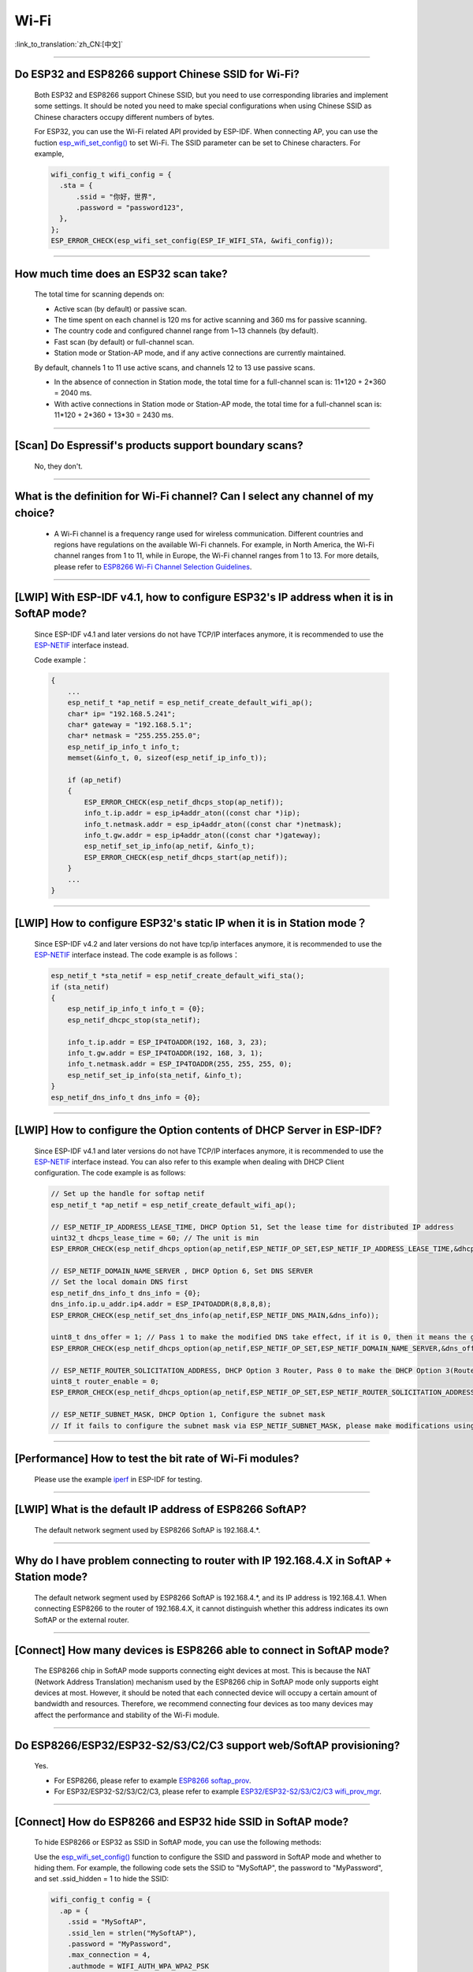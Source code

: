 Wi-Fi
=======

:link_to_translation:`zh_CN:[中文]`

.. raw:: html

   <style>
   body {counter-reset: h2}
     h2 {counter-reset: h3}
     h2:before {counter-increment: h2; content: counter(h2) ". "}
     h3:before {counter-increment: h3; content: counter(h2) "." counter(h3) ". "}
     h2.nocount:before, h3.nocount:before, { content: ""; counter-increment: none }
   </style>

--------------

Do ESP32 and ESP8266 support Chinese SSID for Wi-Fi?
------------------------------------------------------------

  Both ESP32 and ESP8266 support Chinese SSID, but you need to use corresponding libraries and implement some settings. It should be noted you need to make special configurations when using Chinese SSID as Chinese characters occupy different numbers of bytes.

  For ESP32, you can use the Wi-Fi related API provided by ESP-IDF. When connecting AP, you can use the fuction `esp_wifi_set_config() <https://docs.espressif.com/projects/esp-idf/en/latest/esp32/api-reference/network/esp_wifi.html#_CPPv419esp_wifi_set_config16wifi_interface_tP13wifi_config_t>`_ to set Wi-Fi. The SSID parameter can be set to Chinese characters. For example,

  .. code-block:: c

    wifi_config_t wifi_config = {
      .sta = {
          .ssid = "你好，世界",
          .password = "password123",
      },
    };
    ESP_ERROR_CHECK(esp_wifi_set_config(ESP_IF_WIFI_STA, &wifi_config));


--------------

How much time does an ESP32 scan take?
------------------------------------------------

  The total time for scanning depends on:

  - Active scan (by default) or passive scan.
  - The time spent on each channel is 120 ms for active scanning and 360 ms for passive scanning.
  - The country code and configured channel range from 1~13 channels (by default).
  - Fast scan (by default) or full-channel scan.
  - Station mode or Station-AP mode, and if any active connections are currently maintained.

  By default, channels 1 to 11 use active scans, and channels 12 to 13 use passive scans.

  - In the absence of connection in Station mode, the total time for a full-channel scan is: 11*120 + 2*360 = 2040 ms.
  - With active connections in Station mode or Station-AP mode, the total time for a full-channel scan is: 11*120 + 2*360 + 13*30 = 2430 ms.

--------------

[Scan] Do Espressif's products support boundary scans?
--------------------------------------------------------------

  No, they don't.

--------------

What is the definition for Wi-Fi channel? Can I select any channel of my choice?
------------------------------------------------------------------------------------------

  - A Wi-Fi channel is a frequency range used for wireless communication. Different countries and regions have regulations on the available Wi-Fi channels. For example, in North America, the Wi-Fi channel ranges from 1 to 11, while in Europe, the Wi-Fi channel ranges from 1 to 13. For more details, please refer to `ESP8266 Wi-Fi Channel Selection Guidelines <https://www.espressif.com/sites/default/files/documentation/esp8266_wi-fi_channel_selection_guidelines_en.pdf>`_.

--------------

[LWIP] With ESP-IDF v4.1, how to configure ESP32's IP address when it is in SoftAP mode?
------------------------------------------------------------------------------------------------

  Since ESP-IDF v4.1 and later versions do not have TCP/IP interfaces anymore, it is recommended to use the `ESP-NETIF <https://docs.espressif.com/projects/esp-idf/en/latest/esp32/api-reference/network/esp_netif.html>`_ interface instead.

  Code example：

  .. code-block:: c

    {
        ...
        esp_netif_t *ap_netif = esp_netif_create_default_wifi_ap();
        char* ip= "192.168.5.241";
        char* gateway = "192.168.5.1";
        char* netmask = "255.255.255.0";
        esp_netif_ip_info_t info_t;
        memset(&info_t, 0, sizeof(esp_netif_ip_info_t));

        if (ap_netif)
        {
            ESP_ERROR_CHECK(esp_netif_dhcps_stop(ap_netif));
            info_t.ip.addr = esp_ip4addr_aton((const char *)ip);
            info_t.netmask.addr = esp_ip4addr_aton((const char *)netmask);
            info_t.gw.addr = esp_ip4addr_aton((const char *)gateway);
            esp_netif_set_ip_info(ap_netif, &info_t);
            ESP_ERROR_CHECK(esp_netif_dhcps_start(ap_netif));
        }
        ...
    }

--------------

[LWIP] How to configure ESP32's static IP when it is in Station mode？
----------------------------------------------------------------------------------

  Since ESP-IDF v4.2 and later versions do not have tcp/ip interfaces anymore, it is recommended to use the `ESP-NETIF <https://docs.espressif.com/projects/esp-idf/en/latest/esp32/api-reference/network/esp_netif.html>`_ interface instead. The code example is as follows：

  .. code-block:: c

    esp_netif_t *sta_netif = esp_netif_create_default_wifi_sta();
    if (sta_netif)
    {
        esp_netif_ip_info_t info_t = {0};
        esp_netif_dhcpc_stop(sta_netif);

        info_t.ip.addr = ESP_IP4TOADDR(192, 168, 3, 23);
        info_t.gw.addr = ESP_IP4TOADDR(192, 168, 3, 1);
        info_t.netmask.addr = ESP_IP4TOADDR(255, 255, 255, 0);
        esp_netif_set_ip_info(sta_netif, &info_t);
    }
    esp_netif_dns_info_t dns_info = {0};

--------------

[LWIP] How to configure the Option contents of DHCP Server in ESP-IDF?
-----------------------------------------------------------------------------------------

  Since ESP-IDF v4.1 and later versions do not have TCP/IP interfaces anymore, it is recommended to use the `ESP-NETIF <https://docs.espressif.com/projects/esp-idf/en/latest/esp32/api-reference/network/esp_netif.html>`_ interface instead. You can also refer to this example when dealing with DHCP Client configuration. The code example is as follows:

  .. code-block:: c

    // Set up the handle for softap netif
    esp_netif_t *ap_netif = esp_netif_create_default_wifi_ap();

    // ESP_NETIF_IP_ADDRESS_LEASE_TIME, DHCP Option 51, Set the lease time for distributed IP address
    uint32_t dhcps_lease_time = 60; // The unit is min
    ESP_ERROR_CHECK(esp_netif_dhcps_option(ap_netif,ESP_NETIF_OP_SET,ESP_NETIF_IP_ADDRESS_LEASE_TIME,&dhcps_lease_time,sizeof(dhcps_lease_time)));

    // ESP_NETIF_DOMAIN_NAME_SERVER , DHCP Option 6, Set DNS SERVER
    // Set the local domain DNS first
    esp_netif_dns_info_t dns_info = {0};
    dns_info.ip.u_addr.ip4.addr = ESP_IP4TOADDR(8,8,8,8);
    ESP_ERROR_CHECK(esp_netif_set_dns_info(ap_netif,ESP_NETIF_DNS_MAIN,&dns_info));

    uint8_t dns_offer = 1; // Pass 1 to make the modified DNS take effect, if it is 0, then it means the gw ip of softap is used as the DNS server (0 by default)
    ESP_ERROR_CHECK(esp_netif_dhcps_option(ap_netif,ESP_NETIF_OP_SET,ESP_NETIF_DOMAIN_NAME_SERVER,&dns_offer,sizeof(dns_offer)));

    // ESP_NETIF_ROUTER_SOLICITATION_ADDRESS, DHCP Option 3 Router, Pass 0 to make the DHCP Option 3(Router) un-shown (1 by default)
    uint8_t router_enable = 0;
    ESP_ERROR_CHECK(esp_netif_dhcps_option(ap_netif,ESP_NETIF_OP_SET,ESP_NETIF_ROUTER_SOLICITATION_ADDRESS,&router_enable, sizeof(router_enable)));

    // ESP_NETIF_SUBNET_MASK, DHCP Option 1, Configure the subnet mask
    // If it fails to configure the subnet mask via ESP_NETIF_SUBNET_MASK, please make modifications using esp_netif_set_ip_info

--------------

[Performance] How to test the bit rate of Wi-Fi modules?
--------------------------------------------------------------------------

  Please use the example `iperf <https://github.com/espressif/esp-idf/tree/v4.4.4/examples/wifi/iperf>`_ in ESP-IDF for testing.

--------------

[LWIP] What is the default IP address of ESP8266 SoftAP?
---------------------------------------------------------------------------

  The default network segment used by ESP8266 SoftAP is 192.168.4.\*.

--------------

Why do I have problem connecting to router with IP 192.168.4.X in SoftAP + Station mode?
----------------------------------------------------------------------------------------------

  The default network segment used by ESP8266 SoftAP is 192.168.4.\*, and its IP address is 192.168.4.1. When connecting ESP8266 to the router of 192.168.4.X, it cannot distinguish whether this address indicates its own SoftAP or the external router.

--------------

[Connect] How many devices is ESP8266 able to connect in SoftAP mode?
--------------------------------------------------------------------------------------

  The ESP8266 chip in SoftAP mode supports connecting eight devices at most. This is because the NAT (Network Address Translation) mechanism used by the ESP8266 chip in SoftAP mode only supports eight devices at most.
  However, it should be noted that each connected device will occupy a certain amount of bandwidth and resources. Therefore, we recommend connecting four devices as too many devices may affect the performance and stability of the Wi-Fi module.

--------------

Do ESP8266/ESP32/ESP32-S2/S3/C2/C3 support web/SoftAP provisioning?
-----------------------------------------------------------------------------------------

  Yes.

  - For ESP8266, please refer to example `ESP8266 softap_prov <https://github.com/espressif/ESP8266_RTOS_SDK/tree/master/examples/provisioning/legacy/softap_prov>`_.
  - For ESP32/ESP32-S2/S3/C2/C3, please refer to example `ESP32/ESP32-S2/S3/C2/C3 wifi_prov_mgr <https://github.com/espressif/esp-idf/tree/master/examples/provisioning/wifi_prov_mgr>`_.

--------------

[Connect] How do ESP8266 and ESP32 hide SSID in SoftAP mode?
-------------------------------------------------------------------------

  To hide ESP8266 or ESP32 as SSID in SoftAP mode, you can use the following methods:

  Use the `esp_wifi_set_config() <https://docs.espressif.com/projects/esp-idf/en/latest/esp32/api-reference/network/esp_wifi.html#_CPPv419esp_wifi_set_config16wifi_interface_tP13wifi_config_t>`_ function to configure the SSID and password in SoftAP mode and whether to hiding them. For example, the following code sets the SSID to "MySoftAP", the password to "MyPassword", and set .ssid_hidden = 1 to hide the SSID:

  .. code-block:: c

    wifi_config_t config = {
      .ap = {
        .ssid = "MySoftAP",
        .ssid_len = strlen("MySoftAP"),
        .password = "MyPassword",
        .max_connection = 4,
        .authmode = WIFI_AUTH_WPA_WPA2_PSK
        .ssid_hidden = 1
      },
    };
    esp_wifi_set_config(WIFI_IF_AP, &config);

  Then use `esp_wifi_start() <https://docs.espressif.com/projects/esp-idf/en/latest/esp32/api-reference/network/esp_wifi.html#_CPPv414esp_wifi_startv>`_ function to starts Wi-Fi.

--------------

Does the buffer parameter in `esp_wifi_802.11_tx <https://docs.espressif.com/projects/esp8266-rtos-sdk/en/latest/api-reference/wifi/esp_wifi.html?highlight=esp_wifi_802.11_tx#_CPPv417esp_wifi_80211_tx16wifi_interface_tPKvib>`_ interface include FCS?
-------------------------------------------------------------------------------------------------------------------------------------------------------------------------------------------------------------------------------------------------------------------------------------------------------------------------------

  No, the FCS frame is generated automatically by hardware.

--------------

What is the supported Wi-Fi frequency band and power meter for ESP32?
-------------------------------------------------------------------------------------------

  The Wi-Fi frequency band is 2412 ~ 2484 MHz, and the available channels and corresponding operating frequencies can be configured in software. There are default values in power meter, and it can also be configured by software. For detailed guidance, please refer to `Power Limit Tool <https://docs.espressif.com/projects/esp-test-tools/en/latest/esp32/development_stage/rf_test_guide/rf_test_guide.html#powerlimittool>`_.

--------------

What is the maximum value of ESP32 Wi-Fi RF power？
-----------------------------------------------------------

  The output RF power of ESP32 can be set to 20 dBm at maximum.
  Please note that the maximum output power may vary in different countires and regions. Please ensure that you comply with local rules and regulations when using ESP32. In addition, high power output also influence battery life and Wi-Fi signal stability. As a result, you should confirm the output power depending on applications and requirements.

--------------

How does ESP32 adjust Wi-Fi TX power?
--------------------------------------------

  - Configure ``Component config`` > ``PHY`` > ``Max Wi-Fi TX power(dBm)`` via menuconfig, and the max value is 20 dBm.
  - Use API `esp_err_t esp_wifi_set_max_tx_power(int8_t power);`.

--------------

[Connect] How many devices is ESP32 able to connect in AP mode?
--------------------------------------------------------------------------

  Up to 10 devices in AP mode. It is configured to support four devices by default.

--------------

[Connect] How do Wi-Fi modules rank signal strength levels based on RSSI values？
--------------------------------------------------------------------------------------------

  We do not have a rating for RSSI signal strength. You can take the calculation method from Android system for reference if you need a standard for classification.

  .. code-block:: java

    @UnsupportedAppUsage
    private static final int MIN_RSSI = -100;

    /** Anything better than or equal to this will show the max bars. */
    @UnsupportedAppUsage
    private static final int MAX_RSSI = -55;

    public static int calculateSignalLevel(int rssi, int numLevels) {
      if(rssi <= MIN_RSSI) {
        return 0;
      } else if (rssi >= MAX_RSSI) {
        return numLevels - 1;
      } else {
        float inputRange = (MAX_RSSI -MIN_RSSI);
        float outputRange = (numLevels - 1);
        return (int)((float)(rssi - MIN_RSSI) * outputRange / inputRange);
      }
    }

--------------

[Connect] Why does ESP32 disconnect from STA when it is in Soft-AP mode?
------------------------------------------------------------------------------------

  - By default, the ESP32 will disconnect from the connected STA if it doesn't receive any data from this STA for continuous 5 minutes. This time can be modified via API `esp_wifi_set_inactive_time <https://docs.espressif.com/projects/esp-idf/en/latest/esp32/api-reference/network/esp_wifi.html#_CPPv426esp_wifi_set_inactive_time16wifi_interface_t8uint16_t>`_.

  - Note: esp_wifi_set_inactive_time is a newly added API.

    - master commit: ``63b566eb27da187c13f9b6ef707ab3315da24c9d``
    - 4.2 commit: ``d0dae5426380f771b0e192d8ccb051ce5308485e``
    - 4.1 commit: ``445635fe45b7205497ad81289c5a808156a43539``
    - 4.0 commit: ``0a8abf6ffececa37538f7293063dc0b50c72082a``
    - 3.3 commit: ``908938bc3cd917edec2ed37a709a153182d511da``

--------------

[Connect] While ESP32 connecting Wi-Fi, how can I determine the reason of failure by error codes?
------------------------------------------------------------------------------------------------------------

  For ESP-IDF v4.0 and later versions, please refer to the following codes to get the reason：

  .. code-block:: c

    if (event_base == WIFI_EVENT && event_id == WIFI_EVENT_STA_DISCONNECTED) {
      wifi_event_sta_disconnected_t *sta_disconnect_evt = (wifi_event_sta_disconnected_t*)event_data;
      ESP_LOGI(TAG, "wifi disconnect reason:%d", sta_disconnect_evt->reason);
      esp_wifi_connect();
      xEventGroupClearBits(s_wifi_event_group, CONNECTED_BIT);
    }

  When the callback function receives the ``WIFI_EVENT_STA_DISCONNECTED`` event, the failure reason can be obtained through the ``reason`` variable of the structure `wifi_event_sta_disconnected_t <https://github.com/espressif/esp-idf/blob/5454d37d496a8c58542eb450467471404c606501/components/esp_wifi/include/esp_wifi_types_generic.h#L815>`__.

  - ``WIFI_REASON_AUTH_EXPIRE``: This code is returned during the auth phase when the STA sends an auth but do not received any auth reply from the AP within the specified time. The possibility of this code occurrence is low.

  - ``WIFI_REASON_AUTH_LEAVE``: This code is sent by AP, normally because the AP is disconnected from the STA for some reason.

  -  ``WIFI_REASON_4WAY_HANDSHAKE_TIMEOUT`` or ``WIFI_REASON_HANDSHAKE_TIMEOUT``: Wrong password.

     ``WIFI_REASON_4WAY_HANDSHAKE_TIMEOUT`` is the standard generalized error code, while ``WIFI_REASON_HANDSHAKE_TIMEOUT`` is a customized error code. The main difference is: ``WIFI_REASON_4WAY_HANDSHAKE_TIMEOUT`` occurs when the router tells the device the password is wrong; ``WIFI_REASON_HANDSHAKE_TIMEOUT`` occurs when the device itself performs a timeout mechanism without being informed about the wrong password by the router.

  - ``WIFI_REASON_CONNECTION_FAIL``: This code is returned during the scan phase when the STA scanned a matched AP while the AP is in the blacklist. This is probably because that the AP has actively disconnected from the STA last time or something wrong happened when the STA connecting the AP.

--------------

Does ESP32 perform domain name resolution each time it connects to the server?
------------------------------------------------------------------------------------------

  The domain name is resolved via DNS within the stack, and the resolved data will be cached within the specified time. The cache time is based on the TTL data obtained from the DNS server, which is a parameter filled when configuring the domain name, usually 10 minutes.

--------------

[Connect] What does the number after the state machine switch in Wi-Fi log mean?
-------------------------------------------------------------------------------------------

  eg: run -> init (fc0), fc0 means the STA has received the deauth frame and reason is password error.

    - c0 indicates the received frame type (00 indicates a timeout)
    - f indicates reason

  Frame type: [a0 disassoc], [b0 auth], [c0 deauth].

--------------

[Connect] What does bcn_timeout, ap_probe_send_start mean？
----------------------------------------------------------------------

  The STA does not receive the Beacon frame within the specified time (6 s by default for ESP32, equals to 60 Beacon Intervals).
  - The reason could be:

    - Insufficient memory. "ESP32_WIFI_MGMT_SBUF_NUM" is not enough (there will be errors like "esf_buf: t=8, l=beacon_len, ..." in the log). You can check this by typing the heap size when received a Disconnect event.
    - The AP did not send a beacon. This can be checked by capturing beacons from AP.
    - Rssi too low. When the Rssi value is too low in complex environments, the STA may not receive the beacon. This can be checked by retrieving Rssi values via ``esp_wifi_sta_get_ap_info``.
    - Hardware related issues. Bad package capturing performance.

  When there is a bcn_timeout, the STA will try to send Probe Request for five times. If a Probe Response is received from the AP, the connection will be kept, otherwise, the STA will send a Disconnect event and the connection will fail.

--------------

[Connect] How to reconnect Wi-Fi after it disconnected?
----------------------------------------------------------------

  Call `esp_wifi_connect <https://docs.espressif.com/projects/esp-idf/en/latest/esp32/api-reference/network/esp_wifi.html#_CPPv416esp_wifi_connectv>`_ after received the ``WIFI_EVENT_STA_DISCONNECTED`` event.

--------------

[Connect] When does ESP32 disconnect from SoftAP in station mode？
----------------------------------------------------------------------------

  By default, the ESP32 will disconnect from the AP if it does not receive any beacon for 6 s. This time can be modified via `esp_wifi_set_inactive_time <https://docs.espressif.com/projects/esp-idf/en/latest/esp32/api-reference/network/esp_wifi.html#_CPPv426esp_wifi_set_inactive_time16wifi_interface_t8uint16_t>`_.

--------------

[Scan] Why does the STA cannot find any AP sometimes during the scanning?
--------------------------------------------------------------------------------------

  There are many possible reasons why ESP32 and ESP8266 cannot scan any AP, and some common reasons and solutions are listed below.

  - The AP is too far away or the signal is too weak, while Wi-Fi of ESP32 and ESP8266 can only work within a certain range. If the AP is too far away or the Wi-Fi signal is too weak, ESP32 and ESP8266 may not be able to scan the AP. You can move ESP32 or ESP8266 closer to the AP or use a signal amplifier to enhance the signal strength.
  - SSID of the AP is hidden. SSID of some APs may be hidden, so they will not be broadcasted to nearby devices. In this case, ESP32 and ESP8266 cannot scan these APs. You can connect these APs by inputting their SSID and passwords manually.
  - The AP is overloaded or malfunctioning. If the AP is overloaded or malfunctioning, it may not be able to handle new connection requests, and thus ESP32 and ESP8266 cannot connect to the AP. You can try to wait for a while and then scan the AP again.
  - ESP32 or ESP8266 has some software issues. Sometimes, software issues of ESP32 or ESP8266 may cause problems with scanning for APs. In this case, you can try to reset ESP32 or ESP8266 and restart Wi-Fi. If this method does not work, you may need to update the firmware of ESP32 or ESP8266.
  - Other reasons include wireless interference, security settings, and network configuration. These reasons may also affect Wi-Fi of ESP32 or ESP8266. In this case, you need to carefully check the Wi-Fi environment and implement corresponding settings.

--------------

[Scan] What is the maximum number of APs that can be scanned？
-------------------------------------------------------------------------

  There is no limit to the maximum number of APs that can be scanned. The number depends on how many APs are around and configurations of the scanning parameters, such as the time spent on each channel, the longer time spent on each channel the more likely it is to find all the APs.

--------------

[Scan] Can I choose to connect the best AP when there are multiple APs with identical ssid/password during the scan？
--------------------------------------------------------------------------------------------------------------------------------

  By default, the scan type is WIFI_FAST_SCAN, which makes the STA always connects the first AP during the scan. If you expect to connect the best AP, please set scan_method to WIFI_ALL_CHANNEL_SCAN and configure sort_method to determine whether to choose the AP with the strongest RSSI or connect to the most secure AP.

--------------

[Scan] How to configure scan_method in the wifi_sta_config_t structure? What is the difference between all_channel_scan and fast_scan?
-------------------------------------------------------------------------------------------------------------------------------------------------------

  all_channel_scan and fast_scan are used to find the appropriate AP before connecting. The scan_method is set to fast_scan by default, which is mainly used together with threshold to filter APs with weak signal or encryption.

  - When fast_scan is set, the STA will stop scanning once it finds the first matched AP and then connect to it, so as to save time for connection.
  - When all_channel_scan is set, the STA will scan all channels and store four APs with the best signal or the most secure encryption according to the sorting method configured in sort_method. After the scan is completed, the STA will connect one of the four APs with the best signal or the most secure encryption.

--------------

[LWIP] How to get error code of the socket?
---------------------------------------------------

  - For ESP-IDF v4.0 and later versions: use the value of `errno` directly to get the error code after the socket API returns failure.
  - For previous versions of ESP-IDF v4.0: call `getsockopt(sockfd, SOL_SOCKET, SO_ERROR, …)` to get the error code after the socket API returns failure, otherwise you may get wrong error code when multiple sockets operate simultaneously.

--------------

[LWIP] What is the default keep-alive time of TCP?
------------------------------------------------------------

  By default, a TCP keep-alive message will be sent every 75 seconds for 9 times if no TCP message is received for two consecutive hours. Then, if there is still no message received, the LWIP will disconnect from the TCP.

  The keep-alive time can be configured via socket option.

--------------

[LWIP] What is the retransmission interval of TCP？
--------------------------------------------------------

  When ESP32 acts as the sender, the initial retransmission interval of the TCP protocol is usually set to 3 seconds. If the receiver does not send an ACK message, the next retransmission interval will be determined based on the Jacobson algorithm. The retransmission interval will be exponentially increased. Specially, it will be increased by 2, 4, 8, 16, 32 seconds gradually. This retransmission interval is not fixed and you can adjust it by changing some parameters such as timeout time and the size of sliding window.

--------------

[LWIP] What is the maximum number of sockets that can be created?
-------------------------------------------------------------------------

  Up to 16, default is 10.

--------------

[Sleep] What kinds of sleeping mode does ESP32 have? What are the differences?
----------------------------------------------------------------------------------------

  - There are mainly three sleeping modes: Modem sleep, Light sleep and Deep sleep.

    - Modem sleep: the station WMM sleeping mode specified in the Wi-Fi protocol (the station sends NULL data frame to tell the AP to sleep or wake up). The Modem sleep mode is enabled automatically after the station connected to AP. After entering this mode, the RF block is disabled and the station stays connected with the AP. The Modem sleep mode will be disabled after the station disconnected from the AP. The ESP32 can also be configured to decrease the CPU's clock frequency after entering Modem sleep mode to further reduce its current.
    - Light sleep: this is a station sleep mode based on Modem sleep mode. The difference between is that, besides for the RF block being disabled, the CPU will also be suspended in this mode. After exiting from Light sleep mode, the CPU continues to operate from where it stopped.
    - Deep sleep: a sleeping mode un-specified in the Wi-Fi protocol. During Deep sleep mode, all the blocks except for RTC is disabled, and the station cannot be connected to AP. After exiting from this mode, the whole system will restart to operate (similar to system restart).

--------------

[Sleep] How can I enable the dynamic frequency scaling function for ESP32 in Modem-sleep mode?
---------------------------------------------------------------------------------------------------------------

  You can enable this function by selecting  ``menuconfig`` > ``Component Config`` > ``Power Management`` > ``Support for power management`` > ``Enable dynamic frequency scaling (DFS) at startup (NEW)``.

--------------

[Sleep] How low can the speedstep function go for ESP32 in modem sleep mode？
----------------------------------------------------------------------------------------

  For now, the CPU clock can go down to as low as 40 MHz.

--------------

[Sleep] What affects the average current of ESP32 in modem sleep mode?
---------------------------------------------------------------------------------

  The modem sleep mode of ESP32 is achieved by setting wakeup cycles. ESP32 opens RF functions to communicate during every cycle and closes these functions in the rest of the time.

  The average current of this mode is influenced by several factors, including:

  - Wakeup cycle: A shorter wakeup cycle means the chip will be waked up more frequently, which increases the average current.
  - Signal quality: If the Wi-Fi signal is weak, the chip will keep trying to reconnect or send data, which will increase the average current.  Using communication protocols with bigger transmission power will also increase the average current.
  - Hardware configuration: The hardware configuration of the chip also affects power consumption, such as the number of CPU cores, CPU clock frequency, CPU idle time ratio, power supply voltage, external crystal oscillator, etc. All of these factors influence the size of average current.
  - Other factors include whether the testing router accurately sends beacon timestamps, whether too many broadcast packets have been sent, whether peripheral modules are working, etc.

--------------

[Sleep] Why the average current measured in modem sleep mode is a bit high?
---------------------------------------------------------------------------------

  - A lot of Wi-Fi data sent and received during the test. The more data there is, the less chance there will be for entering sleeping mode and the higher average current will be.
  - The time when the router sends out beacon is not accurate. The station needs to wake up and monitor the beacon regularly, thus it will wait longer if the beacon time is not accurate. In this way, the station has less time in sleeping mode and the average current will be high.
  - There are peripheral modules working during the test. Please close them before the test.
  - The station+SoftAP mode is enabled. During modem sleep state, the current will only be lower in station-only mode.

--------------

[Sleep] Why the average current measured in light sleep mode is a bit high?
-------------------------------------------------------------------------------------

  Besides for the reasons listed in the last question, the possible reasons also could be:

  - The application layer code is running continuously, thus the CPU does not get chance to suspend.
  - The application layer has enabled ets timer or esp timer and the timeout interval is short, thus the CPU does not get chance to suspend.

--------------

[Sleep] What kinds of power-saving modes does ESP32 have? What are the differences?
---------------------------------------------------------------------------------------------------------------------------------------

  There are mainly three modes: minimum modem power-saving, maximum modem power-saving, and no power save modes.

  - Minimum modem: default type. In this mode, the station wakes up to receive beacon every DTIM period, which is equal to (DTIM * 102.4) ms. For example, if the DTIM of the router is 1, the station will wake up every 100 ms.
  - Maximum modem: in this mode, the interval to receive beacons is determined by the ``listen_interval`` parameter in ``wifi_sta_config_t``. The interval is equal to (listen interval * 102.4) ms. For example, if the DTIM of the router is 1, and the listen interval is 10, the station will wake up every 1 s.
  - No power save: no power save.

--------------

Does ESP8266 support 802.11k/v/r protocol?
---------------------------------------------------

  For now, the ESP8266 only supports 802.11k and 802.11v, please refer to example `roaming <https://github.com/espressif/ESP8266_RTOS_SDK/tree/master/examples/wifi/roaming>`__.

--------------

Does ESP32 Wi-Fi support roaming between different APs with the same SSID?
---------------------------------------------------------------------------

  Yes, currently it supports 802.11k and 802.11v protocols. Please refer to the example `roaming <https://github.com/espressif/esp-idf/tree/master/examples/wifi/roaming>`__.

--------------

[Connect] After the NONOS_SDK updated from version `2.1.0` to `2.2.2`, why does the connecting time become longer？
----------------------------------------------------------------------------------------------------------------------------------

  Please update to version `master`, which has solved the incompatibility issue between the CCMP encryption and some APs.

--------------

How does ESP32 receive and transmit Wi-Fi 802.11 packets?
---------------------------------------------------------------

  - By using the following APIs:

  .. code-block:: c

    esp_err_t esp_wifi_80211_tx(wifi_interface_t ifx, const void *buffer, int len, bool en_sys_seq);
    esp_wifi_set_promiscuous_rx_cb(wifi_sniffer_cb);

  - The abovementioned APIs are also used in the ESP-MDF project, please refer to `mconfig_chain <https://github.com/espressif/esp-mdf/blob/master/components/mconfig/mconfig_chain.c>`_.

--------------

[Connect] The ESP32 and ESP8266 failed to connect to router, what could be the reasons？
-----------------------------------------------------------------------------------------------

  - Please check if the SSID or password is wrong.
  - There could be errors in different Chinese codes, so it is not recommended to use an SSID written in Chinese.
  - The settings of bssid_set. If the MAC address of the router does not need to be identified, the stationConf.bssid_set should be configured to 0.
  - It is recommended to define the wifi_config field in wifi_config_t using the static variable `static`.

--------------

[Connect] What kind of networking methods does ESP8266 have？
-----------------------------------------------------------------------

  - SmartConfig mode: using SmartConfig. The device scans feature pack in sniffer mode.
  - SoftAP mode: the device enables SoftAP and sends SSID and password after the phone connects to SoftAP and set up a stable TCP/UDP connection.
  - WPS mode: an additional button should be added on the device; or using the phone to enable WPS after it connected to SoftAP.

--------------

[Connect] What are the specifications of Wi-Fi parameters when using SmartConfig?
------------------------------------------------------------------------------------------------------

  SmartConfig is a method of configuring Wi-Fi parameters via local network broadcasting. Users can send Wi-Fi account and password to the device through a matching APP. SmartConfig network configuration has some requirements on Wi-Fi parameters:

    - SSID name: Supports Chinese characters and English letters, digits, with a maximum length of 32 bytes.
    - Wi-Fi password: 8-64 digits, case-sensitive.
    - Wi-Fi security encryption: Currently, SmartConfig supports WPA, WPA2, and WEP encryption methods, and does not support open methods without encryption.

--------------

[Connect] Does ESP8266 Wi-Fi support WPA2 enterprise-level encryption？
------------------------------------------------------------------------------

  - Yes. Please refer to example `wpa2_enterprise <https://github.com/espressif/ESP8266_RTOS_SDK/tree/master/examples/wifi/wpa2_enterprise>`_.
  - To build RADIUS server, you can use `FreeRADIUS <https://freeradius.org/documentation/>`_.

--------------

[Connect] What are the low-power modes for ESP32 to maintain its connection to Wi-Fi?
-----------------------------------------------------------------------------------------------

  - In such scenarios, the chip switches between Active mode and Modem-sleep mode automatically, making the power consumption also varies in these two modes.
  - The ESP32 supports Wi-Fi keep-alive in Light-sleep mode, and the auto wakeup interval is determined by the DTIM parameter.
  - Please find examples in ESP-IDF - > examples - > wifi - > power_save.

--------------

Do Espressif's chips support WPA3?
-----------------------------------------

  - ESP32 series: WPA3 is supported from esp-idf release/v4.1 and enabled by default. Go to menuconfig > Component config > Wi-Fi for configuration.
  - ESP8266: WPA3 is supported from the release/v3.4 branch of ESP8266_RTOS_SDK and enabled by default. Go to menuconfig > Component config > Wi-Fi for configuration.

--------------

[Connect] How does the device choose AP when there are multiple identical SSIDs in the current environment?
----------------------------------------------------------------------------------------------------------------------

  - The device connects to the first scanned AP.
  - If you expect to sort APs by signal quality and etc., use the scan function to filter manually.
  - If you expect to connect to a specified AP, add BSSID information in connection parameters.

--------------

[Connect] Does ESP8266 have repeater solutions?
-----------------------------------------------------------

  - We have not officially released such application solutions yet.
  - For relay related applications, please find on github. The relay rates should be set basing on real tests.

--------------

What is the retransmission time for ESP32's data frame and management frame？Can this be configured？
-----------------------------------------------------------------------------------------------------------

  The retransmission time is 31 and it can not be configured.

--------------

How to customize the hostname for ESP32？
----------------------------------------------

  - Taking ESP-IDF V4.2 as an example, you can go to menuconfig > Component Config > LWIP > Local netif hostname, and type in the customized hostname.
  - There may be a slight difference on naming in different versions.

--------------

How to obtain 802.11 Wi-Fi packets？
----------------------------------------

  - Please refer to `Wireshark User Guide <https://docs.espressif.com/projects/esp-idf/en/latest/esp32/api-guides/wireshark-user-guide.html>`_ in ESP-IDF Programming Guide.
  - Please note that the wireless network interface controller (WNIC) that you use should support the Monitor mode.

--------------

Does ESP32 Wi-Fi support PMF (Protected Management Frames) and PFS (Perfect Forward Secrecy)？
-----------------------------------------------------------------------------------------------------

  The PMF is supported both in WPA2 and WPA3, and PFS is supported in WPA3.

--------------

Why does ESP8266 print out an AES PN error log when using esptouch v2?
------------------------------------------------------------------------------

  This occurs when ESP8266 has received retransmitted packets from the router for multiple times. However, this will not affect your usage.

----------------------

Does ESP32 WFA certification support multicast?
--------------------------------------------------------------------------------------------

  No. It is recommended to refer to the ASD-1148 method of testing.

---------------

When using ESP32 to establish a hotspot, can I scan all APs and the occupied channels first, and then select the smallest and cleanest channel to establish my own AP?
---------------------------------------------------------------------------------------------------------------------------------------------------------------------------------------------------------------------------------------------------

  - You can scan all APs and occupied channels before establishing a hotspot. Refer to the API esp_wifi_scan_get_ap_records.
  - It cannot be performed automatically. You need to customize the channel selection algorithm to implement such operation.

---------------------

I'm scanning Wi-Fi on an ESP32 device using release/v3.3 version of ESP-IDF. When there are some identical SSIDs, same SSID names will show in the Wi-Fi list repeatedly. Is there an API to filter such repeated names?
-----------------------------------------------------------------------------------------------------------------------------------------------------------------------------------------------------------------------------------------------------------------------------------------------------------------------------------------------------------------

  No, same SSID names cannot be filtered out since identical SSID names may not mean identical servers. Their BSSID may not be the same.

-----------------------

Does ESP8266 support EDCF (AC) scheme?
----------------------------------------------------------------------------------------------------

  The master version of ESP8266-RTOS-SDK supports EDCF (AC) applications, but no application examples are provided for now. You can enable Wi-Fi QoS configuration in ``menuconfig -> Component config -> Wi-Fi`` to get support.

---------------------

I'm using the master version of ESP8266-RTOS-SDK to open the WiFi Qos application to get EDCF support. How does ESP8266 decide which data packet should be allocated to the EDCF AC category?
---------------------------------------------------------------------------------------------------------------------------------------------------------------------------------------------------------------------------------------------------------------------------------------------------------------

  It can be determined by setting ``IPH_TOS_SET(iphdr, tos)``.

-----------------

Using ESP32, how to configure the maximum Wi-Fi transmission speed and stability without considering memory and power consumption?
-------------------------------------------------------------------------------------------------------------------------------------------------------------------------------------------------------------------------------------------------------------------------

  To configure the maximum Wi-Fi transmission speed and stability, please refer to `How to improve Wi-Fi performance <https://docs.espressif.com/projects/esp-idf/en/release-v4.3/esp32/api-guides/wifi.html#how-to-improve-wi-fi-performance>`_ in ESP-IDF programming guide and set the relevant configuration parameters in ``menuconfig``. The option path can be found by searching "/" in the ``menuconfig`` interface. The optimal configuration parameters need to be tested according to the actual environment.

------------------------

In Wi-Fi SoftAP mode, how many Station devices can ESP8266 be connected at most?
-------------------------------------------------------------------------------------------------------------------------------

  ESP8266 supports up to 8 Station device connections.

---------------------

How to get CSI data when using ESP32 device in Station mode?
-------------------------------------------------------------------------------------------------------------------------------------------------------------------------

  - CSI data can be obtained by calling 'esp_wifi_set_csi_rx_cb()'. See description in `API <https://docs.espressif.com/projects/esp-idf/en/latest/esp32/api-reference/network/esp_wifi.html#_CPPv422esp_wifi_set_csi_rx_cb13wifi_csi_cb_tPv>`_.
  - For specific steps, please refer to `Espressif CSI examples <https://github.com/espressif/esp-csi>`_.

-------------------

In AP + STA mode, after an ESP32 is connected to Wi-Fi, will the Wi-Fi connection be affected if I enable or disable its AP mode?
---------------------------------------------------------------------------------------------------------------------------------------------------------------------------------------------------------------------------------------------------------------------------------------------------------------------------------------------------------------------------------------

  After an ESP32 is connected to Wi-Fi in AP + STA dual mode, AP mode can be enabled or disabled at will without affecting Wi-Fi connection.

-------------------

I'm using ESP-IDF release/v3.3 for ESP32 development, but only bluetooth function is needed, how to disable Wi-Fi function through software?
-----------------------------------------------------------------------------------------------------------------------------------------------------------------------------------------------------------------------------------------------------------------------------------------

  - Please call ``esp_wifi_stop()`` to disable the Wi-Fi function. For API description, please see `esp_err_t esp_wifi_stop(void) <https://docs.espressif.com/projects/esp-idf/en/release-v3.3/api-reference/network/esp_wifi.html?highlight=wifi_stop#_CPPv413esp_wifi_stopv>`_.
  - If you need to reclaim the resources occupied by Wi-Fi, call ``esp_wifi_deinit()``. For API description, please see `esp_err_t esp_wifi_deinit(void) <https://docs.espressif.com/projects/esp-idf/en/release-v3.3/api-reference/ network/esp_wifi.html?highlight=wifi_deinit#_CPPv415esp_wifi_deinitv>`_.
  - Here is a simple example:

  .. code-block:: c

    #include "esp_wifi.h"
    #include "esp_bt.h"

    void app_main()
    {
      // Turn off Wi-Fi functionality
      esp_wifi_stop();

      // Initializing Bluetooth functionality
      esp_bt_controller_config_t bt_cfg = BT_CONTROLLER_INIT_CONFIG_DEFAULT();
      esp_bt_controller_init(&bt_cfg);
      esp_bt_controller_enable(ESP_BT_MODE_BTDM);

      // ...
    }

  In this example, the esp_wifi_stop() function is called to turn off Wi-Fi and then to initialize Bluetooth. It should be noted that once Wi-Fi is stopped, Wi-Fi related APIs cannot be used.


----------------------

In ESP-IDF, the ``esp_wifi_80211_tx()`` interface can only be used to send data packets, is there a corresponding function to receive packets?
-----------------------------------------------------------------------------------------------------------------------------------------------------------------------------------------------------------------------------------------------------------

  - Please use callback function to received data packets as follows:

  .. code-block:: c

    esp_wifi_set_promiscuous_rx_cb(wifi_sniffer_cb);
    esp_wifi_set_promiscuous(true);

  - The above data receive method is also used in another open-sourced project, please see `esp-mdf <https://github.com/espressif/esp-mdf/blob/master/components/mconfig/mconfig_chain.c>`_.

---------------

What are the reasons for the high failure rate of esptouch networking?
------------------------------------------------------------------------------------------

  :CHIP\: ESP32, ESP32S2, ESP32S3, ESP32C3, ESP8266:

  - The same hotspot is connected too many people.
  - The signal quality of the hotspot connected by cell phone is poor.
  - The router does not forward multicast data.
  - The router has enabled dual-band integration, and the phone is connected to the 5G frequency band.

----------------

How to optimize the IRAM when ESP32 uses Wi-Fi?
-----------------------------------------------------------------------------------

  You can disable ``WIFI_IRAM_OPT``, ``WIFI_RX_IRAM_OPT`` and ``LWIP_IRAM_OPTIMIZATION`` in menuconfig to optimize IRAM space, but this will degrade Wi-Fi performance.

--------------

How to test ESP32's Wi-Fi transmission distance?
-----------------------------------------------------------------------------------------------

  You can use the `iperf example <https://github.com/espressif/esp-idf/tree/master/examples/wifi/iperf>`_ and configure the ESP32 device to iperf UDP mode. Then, you can distance the device continuously to see at which point the Wi-Fi data transmission rate will drop to 0.

---------------------

What is the maximum length of Wi-Fi MTU for an ESP32 and how to change it?
--------------------------------------------------------------------------------------------------------------------------------------------------------------------------

  The maximum Wi-Fi MTU length for ESP32 is 1500. You can change this value in the LwIP component by ``netif`` > ``mtu``. However, it is not recommended to change this value.

---------------

During the on-hook test for an ESP32 device, the following log shows. What does it mean?
--------------------------------------------------------------------------------------------

  log：

  .. code-block:: text

    [21-01-27_14:53:56]I (81447377) wifi:new:<7,0>, old:<7,2>, ap:<255,255>, sta:<7,0>, prof:1
    [21-01-27_14:53:57]I (81448397) wifi:new:<7,2>, old:<7,0>, ap:<255,255>, sta:<7,2>, prof:1
    [21-01-27_14:53:58]I (81449417) wifi:new:<7,0>, old:<7,2>, ap:<255,255>, sta:<7,0>, prof:1
    [21-01-27_14:53:59]I (81450337) wifi:new:<7,2>, old:<7,0>, ap:<255,255>, sta:<7,2>, prof:1

  - The value after ``new`` represents the current primary and secondary channel; the value after ``old`` represents the last primary and secondary channel; and the value after ``ap`` represents the primary and secondary channel of the current ESP32 AP, which will be 255 if softAP is not enabled; the value after ``sta`` represents primary and secondary channel of the current ESP32 sta; and ``prof`` is the channel of ESP32's softAP stored in NVS.
  - For the numerical values represented by the secondary channel, please refer to `wifi_second_chan_t <https://docs.espressif.com/projects/esp-idf/en/latest/esp32/api-reference/network/esp_wifi.html#_CPPv420esp_wifi_set_channel7uint8_t18wifi_second_chan_t>`__.
  - The above log indicates that router is switching between HT20 and HT40 minus. You can check the Wi-Fi bandwidth setting of the router.

-----------------

How to disable AP mode when ESP32 is in AP + STA mode?
-------------------------------------------------------------------------------------------------------------------------------------

  - This can be done through the configuration of ``esp_wifi_set_mode(wifi_mode_t mode);`` function.
  - Just call ``esp_wifi_set_mode(WIFI_MODE_STA);``.

----------------

After ESP32 used the Wi-Fi function, are all ADC2 channels unavailable?
-----------------------------------------------------------------------------------------------------------------------------------------------------------------------------------------------------------------------------

  When an ESP32 device is using Wi-Fi function, the ADC2 pins that are not occupied by Wi-Fi can be used as normal GPIOs. You can refer to the official `ADC Description <https://docs.espressif.com/projects/esp-idf/en/v4.4.2/esp32/api-reference/peripherals/adc.html#analog-to-digital-converter-adc>`_.

-----------------------------------------------------------------------------------------------------

How do I set the country code for a Wi-Fi module ?
-----------------------------------------------------------------------------------------------------------------------------------

  :CHIP\: ESP8266 | ESP32 | ESP32 | ESP32-C3:

  Please call `esp_wifi_set_country <https://docs.espressif.com/projects/esp-idf/en/latest/esp32/api-reference/network/esp_wifi.html? highlight=esp_wifi_set_country#_CPPv420esp_wifi_set_countryPK14wifi_country_t>`_ to set the country code.

---------------

When using ESP32 as a SoftAP and have it connected to an iPhone, a warning prompts as "low security WPA/WPA2(TKIP) is not secure. If this is your wireless LAN, please configure the router to use WPA2(AES) or WPA3 security type", how to solve it?
------------------------------------------------------------------------------------------------------------------------------------------------------------------------------------------------------------------------------------------------------------------------

  :IDF\: release/v4.0 and above:

  - You can refer to the following code snippet:

    .. code-block:: c

      wifi_config_t wifi_config = {
          .ap = {
              .ssid = EXAMPLE_ESP_WIFI_SSID,
              .ssid_len = strlen(EXAMPLE_ESP_WIFI_SSID),
              .channel = EXAMPLE_ESP_WIFI_CHANNEL,
              .password = EXAMPLE_ESP_WIFI_PASS,
              .max_connection = EXAMPLE_MAX_STA_CONN,
              .authmode = WIFI_AUTH_WPA2_PSK,
              .pairwise_cipher = WIFI_CIPHER_TYPE_CCMP
          },
      };

  - WIFI_AUTH_WPA2_PSK is AES, also called CCMP. WIFI_AUTH_WPA_PSK is TKIP. WIFI_AUTH_WPA_WPA2_PSK is TKIP+CCMP.

---------------

Since ESP32's Wi-Fi module only supports 2.4 GHz of bandwidth, can Wi-Fi networking succeed when using a multi-frequency router with both 2.4 GHz and 5 GHz of bandwidth？
------------------------------------------------------------------------------------------------------------------------------------------------------------------------------------------------------------------------------------------------------------------------------------------------------

  Please set your router to multi-frequency mode (can support 2.4 GHz and 5 GHz for one Wi-Fi account), and the ESP32 device can connect to Wi-Fi normally.

---------------

How to obtain the RSSI of the station connected when ESP32 is used in AP mode?
-------------------------------------------------------------------------------------

  - You can call API `esp_wifi_ap_get_sta_list <https://docs.espressif.com/projects/esp-idf/en/latest/esp32/api-reference/network/esp_wifi.html?highlight=esp_wifi_ap_get_sta_list#_CPPv424esp_wifi_ap_get_sta_listP15wifi_sta_list_t>`_, please refer to the following code snippet:

    .. code-block:: c

      {
          wifi_sta_list_t wifi_sta_list;
          esp_wifi_ap_get_sta_list(&wifi_sta_list);
          for (int i = 0; i < wifi_sta_list.num; i++) {
              printf("mac address: %02x:%02x:%02x:%02x:%02x:%02x\t rssi:%d\n",wifi_sta_list.sta[i].mac[0], wifi_sta_list.sta[i].mac[1],wifi_sta_list.sta[i].mac[2],
                        wifi_sta_list.sta[i].mac[3],wifi_sta_list.sta[i].mac[4],wifi_sta_list.sta[i].mac[5],wifi_sta_list.sta[i].rssi);
          }
      }

  - The RSSI obtained by ``esp_wifi_ap_get_sta_list`` is the average value over a period of time, not real-time RSSI. The previous RSSI has a weight of 13, and the new RSSI has a weight of 3. The RSSI is updated when it is or larger than 100ms, the old rssi_arg is used when updating as: ``rssi_avg = rssi_avg*13/16 + new_rssi * 3/16``.

---------------

Does ESP32 support FTM(Fine Timing Measurement)?
-------------------------------------------------------------------------------

  - No, it doesn't. FTM needs hardware support, but ESP32 doesn't have it.
  - ESP32-S2 and ESP32-C3 can support FTM in hardware.
  - ESP-IDF can support FTM from v4.3-beta1.
  - For more information and examples of FTM, please refer to `FTM <https://docs.espressif.com/projects/esp-idf/en/latest/esp32c3/api-guides/wifi.html#fine-timing-measurement-ftm>`_.

---------------

When ESP32 is in STA+AP mode, how to specify whether using STA or AP interface to send data?
------------------------------------------------------------------------------------------------------

  **Background:**

  The default network segment of ESP32 as AP is 192.168.4.x, and the network segment of the router to which ESP32 as STA is connected is also 192.168.4.x. The PC connects to the ESP32 AP and creates a tcp server. In this case, the tcp connection between ESP32 as tcp client and PC as tcp server cannot be established successfully.

  **Solutions:**

  - It is possible for ESP32 to specify whether to use STA or AP interface for data transmission. Please see example `tcp_client_multi_net <https://github.com/espressif/esp-idf/tree/master/examples/protocols/sockets/tcp_client_multi_net>`_, in which both ethernet and station interface are used and each can be specified for data transmission.
  - There are two ways to bind socket to an interface:

    - use netif name (use socket option SO_BINDTODEVICE)
    - use netif local IP address (get IP address of an interface via esp_netif_get_ip_info(), then call bind())

.. note::

  - The tcp connection between ESP32 and PC can be established when an ESP32 is bound to the STA interface, while the connection cannot be established when it is bound to the AP interface.
  - By default, the tcp connection between ESP32 and mobile phone can be established(the mobile phone as a station is connected to ESP32).

---------------------------------------------------------------------------------------

ESP8266 `wpa2_enterprise <https://github.com/espressif/ESP8266_RTOS_SDK/tree/master/examples/wifi/wpa2_enterprise>`_ How to enable Wi-Fi debugging function?
------------------------------------------------------------------------------------------------------------------------------------------------------------------

  Open menuconfig via ``idf.py menuconfig`` and configure the following parameters:

    .. code-block:: c

      menuconfig==>Component config ==>Wi-Fi ==>
      [*]Enable WiFi debug log ==>The DEBUG level is enabled (Verbose)
      [*]WiFi debug log submodule
      [*] scan
      [*] NET80211
      [*] wpa
      [*] wpa2_enterprise

      menuconfig==>Component config ==>Supplicant ==>
      [*] Print debug messages from WPA Supplicant

-----------------------------------------------------------------------------------------------------

Is there a standard for the number of Wi-Fi signal frames?
------------------------------------------------------------------------------------------------------------------------------------------------------------------

  :CHIP\: ESP8266 | ESP32 | ESP32 | ESP32-C3:

  There is no such standard for now. You can do the calculation by yourself based on the received RSSI. For example, if the received RSSI range is [0,-96], and the required signal strength is 5, then [0~-20] is the full signal, and so on.

--------------

What is the current progress of WFA bugs fixing?
--------------------------------------------------------------------------------------------
  :CHIP\: ESP32 | ESP32-S2 | ESP32-C3 |  ESP8266:

  For more details, please refer to the `Wi-Fi Security Notice <https://www.espressif.com/sites/default/files/advisory_downloads/AR2021-003%20Security%20Advisory%20for%20WFA%20vulnerability%20EN_0.pdf>`_ on the Espressif official website.

-----------------------------------------------------------------------------------------------------

When Wi-Fi connection failed, what does the error code mean?
---------------------------------------------------------------------------------------------------------------------------------------------------------

  :CHIP\: ESP32:

  - Any error occurred during the Wi-Fi connection will cause it coming to init status, and there will be a hexadecimal number in the log, e.g., ``wifi:state, auth-> init(200)``. The first two digits indicate error reasons while the last two digits indicate the type code of the received or transmitted management frame. Common frame type codes are 00 (received nothing, timeout), A0 (disassoc), B0 (auth) and C0 (deauth).
  - Error reasons indicated by the first two digits can be found in `Wi-Fi Reason Code <https://docs.espressif.com/projects/esp-idf/en/latest/esp32/api-guides/wifi.html#wi-fi-reason-code>`__. The last two digits can be checked in frame management code directly.

---------------------

When using ESP32's Release/v3.3 of SDK to download the Station example, the device cannot be connected to an unencrypted Wi-Fi. What is the reason?
------------------------------------------------------------------------------------------------------------------------------------------------------------------------------------------------------------------------------------------------------------------------------------------

  - In the example, it is by default to connect to an encrypted AP as:

    .. code-block:: c

      .threshold.authmode = WIFI_AUTH_WPA2_PSK,

  - If you need connect to an unencrypted AP, please set the following parameter to 0:

    .. code-block:: c

      .threshold.authmode = 0,

  - For AP mode selection instructions, please refer to `esp_wifi_types <https://github.com/espressif/esp-idf/blob/release/v3.3/components/esp32/include/esp_wifi_types.h>`_.

------------------

What is the maximum PHY rate of Wi-Fi communication of ESP32-S2 chip?
-----------------------------------------------------------------------------------------------------------------------------------------------------------------------------------------------------------------------------------------

  The theoretical maximum PHY rate of ESP32-S2 Wi-Fi communication is 150 Mbps.

------------------------------------------------------------------------------------------------------------------------------------------------------

Does ESP modules support EAP-FAST?
-------------------------------------------------------------------------------------------------------------------------------------
  :CHIP\: ESP32 | ESP32-S2 | ESP32-C3 :

  Yes, please refer to `wifi_eap_fast <https://github.com/espressif/esp-idf/tree/master/examples/wifi/wifi_eap_fast>`_ demo.

---------------

Does ESP modules support the WiFi NAN (Neighbor Awareness Networking) protocol?
---------------------------------------------------------------------------------------------
  :CHIP\: ESP8266 | ESP32 | ESP32-C3 | ESP32-S2 | ESP32-S3:

  No.

---------------------

When using ESP32 with release/v3.3 version of ESP-IDF. When configuring the router, is there an API to directly tell that the entered password is wrong?
--------------------------------------------------------------------------------------------------------------------------------------------------------------------------------------------------------------------------------------------------------------------------------------------

  - There is no such API. According to the Wi-Fi protocol standard, when the password is wrong, the router will not clearly tell the Station that the 4-way handshake is due to the password error. Under normal circumstances, the password is obtained in 4 packets (1/4 frame, 2/4 frame, 3/4 frame, 4/4 frame). When the password is correct, the AP will send 3/4 frames, but when the password is wrong, the AP will not send 3/4 frame but send 1/4 frame instead. However, when the AP sends 3/4 frame which is lost in the air for some reason, the AP will also re-send 1/4 frame. Therefore, for Station, it is impossible to accurately distinguish between these two situations. In the end, it will report a 204 error or a 14 error.
  - Please refer to `Wi-Fi reason code <https://docs.espressif.com/projects/esp-idf/en/latest/esp32/api-guides/wifi.html#wi-fi-reason-code>`__.

-----------------------

When testing the Station example of ESP32 base on v4.4 version of ESP-IDF, how to support WPA3 encryption mode?
----------------------------------------------------------------------------------------------------------------------------------------------------------------------------------------------------------------------------------------------------------------

  - Open ``menuconfig → Component config → Wi-Fi → Enable WPA3-Personal`` configuration;
  - Set ``capable = true`` in ``pmf_cfg`` in the application code;
  - Please refer to `Wi-Fi Security <https://docs.espressif.com/projects/esp-idf/en/release-v4.4/esp32/api-guides/wifi-security.html#wi-fi-security>`_ for more descriptions.

--------------

How does ESP32 speed up the Wi-Fi connection?
--------------------------------------------------------------------------------

  You can try the following approaches:

  - Set the CPU frequency to the maximum to speed up the key calculation speed. In addition, you can also set the flash parameters to ``QIO, 80MHz``, which will increase power consumption.
  - Disable ``CONFIG_LWIP_DHCP_DOES_ARP_CHECK`` to greatly reduce the time of getting IP. But there will be no checking on whether there is an IP address conflict in the LAN.
  - Open ``CONFIG_LWIP_DHCP_RESTORE_LAST_IP``, and save the IP address obtained last time. When DHCP starts, send DHCP requests directly without performing DHCP discover.
  - Use fixed scanning channel.

---------------------

Does ESP32 WPA2 Enterprise Authentication support Cisco CCKM mode?
-----------------------------------------------------------------------------------------------------

  This mode is currently not supported, even though the enumeration in esp_wifi_driver.h has WPA2_AUTH_CCKM.

--------------------------------------------------------------------------------------------------

Using wpa2_enterprise (EAP-TLS method), what is the maximum length supported for client certificates?
-----------------------------------------------------------------------------------------------------------------------------------------------------------

  Up to 4 KB.

------------------------

Does ESP8089 support Wi-Fi Direct mode?
------------------------------------------------------------------------------------------------------------

  Yes, but ESP8089 can only use the default fixed firmware and cannot be used for secondary development.

--------------

How does ESP32 connect to an AP whose RSSI does not fall below the configured threshold when there are multiple APs in the environment?
--------------------------------------------------------------------------------------------------------------------------------------------------------------------------------------------------------------------------------------------------------------------------------------

  In ESP32 staion mode, there is a `wifi_sta_config_t <https://docs.espressif.com/projects/esp-idf/en/release-v4.1/api-reference/network/esp_wifi.html#_CPPv4N13wifi_config_t3staE>`_ structure with 2 variables underneath, i.e., `sort_method <https://docs.espressif.com/projects/esp-idf/en/release-v4.1/api-reference/network/esp_wifi.html#_CPPv4N17wifi_sta_config_t11sort_methodE>`_ and `threshold <https://docs.espressif.com/projects/esp-idf/en/release-v4.1/api-reference/network/esp_wifi.html#_CPPv4N17wifi_sta_config_t9thresholdE>`_. The RSSI threshold is configured by assigning values to these two variables.

--------------

ESP32 Wi-Fi has a beacon lost and sends 5 probe requests to the AP after 6 seconds. If the AP does not respond, disconnection will be caused. Can this 6 seconds be configured?
-------------------------------------------------------------------------------------------------------------------------------------------------------------------------------------------------------------------------

  Use API `esp_wifi_set_inactive_time <https://docs.espressif.com/projects/esp-idf/en/latest/esp32/api-reference/network/esp_wifi.html#_CPPv426esp_wifi_set_inactive_time16wifi_interface_t8uint16_t>`__ to configure the time.

--------------

Does ESP32 Wi-Fi work with PSRAM?
------------------------------------------------------------------------------------------------------

  For information on using Wi-Fi with PSRAM, please refer to `Using PSRAM <https://docs.espressif.com/projects/esp-idf/en/v4.4.1/esp32/api-guides/wifi.html#using-psram>`_.

-----------------

[Connect] How to troubleshoot the issue that ESP32 series of products cannot connect to the router over Wi-Fi from the hardware and software aspects?
------------------------------------------------------------------------------------------------------------------------------------------------------------------------------------------

  Please follow the steps below to troubleshoot the issue:

  - Firstly, use the `Wi-Fi error code <https://docs.espressif.com/projects/espressif-esp-faq/en/latest/software-framework/wifi.html#connect-while-esp32-connecting-wi-fi-how-can-i-determine-the-reason-of-failure-by-error-codes>`_ to determine the possible cause for the failure.
  - Then, try connecting another device, such as a phone, to the router to determine whether this is a problem with the router or ESP32.

    - If the phone cannot connect to the router either, please check if there is any problem with the router.
    - If it can, please check whether there is any issue with ESP32.

  - Steps to troubleshoot router issues:

    - Check whether the router is in the stage of power off and rebooting. In this stage, the router cannot be connected. Please do not connect to it until it is initialized.
    - Check whether the configured SSID and PASSWORD are consistent with those of the router.
    - Check whether the router can be connected after being configured in OPEN mode.
    - Check whether the router can connect to other routers.

  - Steps to troubleshoot ESP32 issues:

    - Troubleshoot the ESP32 hardware:

      - Check whether the issue occurs only in a specific ESP32. If it occurs in a small number of specific ESP32 devices, identify how likely the issue is to occur and compare the hardware differences between them and regular ESP32 devices.

    - Troubleshoot the ESP32 software:

      - Check whether the Wi-Fi connection works using the `station example <https://github.com/espressif/esp-idf/tree/v4.4.1/examples/wifi/getting_started/station>`_ in ESP-IDF. The example has a reconnecting mechanism by default, so please watch if ESP32 can connect to Wi-Fi as it is trying reconnecting.
      - Check whether the configured SSID and PASSWORD are consistent with those of the router.
      - Check whether ESP32 can connect to the router when the router is configured in OPEN mode.
      - Check whether ESP32 can connect to Wi-Fi after calling the API ``esp_wifi_set_ps(WIFI_PS_NONE)`` additionally before executing the code for connecting to Wi-Fi.

  - If all the above steps still fail to locate the issue, please capture Wi-Fi packets for further analysis by referring to `Espressif Wireshark User Guide <https://docs.espressif.com/projects/esp-idf/en/latest/esp32/api-guides/wireshark-user-guide.html>`_.

-----------------

After being connected to the router, ESP32 prints ``W (798209) wifi:<ba-add>idx:0 (ifx:0, f0:2f:74:9b:20:78), tid:0, ssn:154, winSize:64`` and ``W (798216) wifi:<ba-del>idx`` several times every 5 minutes and consumes much more power. Why?
-------------------------------------------------------------------------------------------------------------------------------------------------------------------------------------------------------------------------------------------------------------------------------------------------------------------------------------

  - This log does not indicate any issue. It is related to the Wi-Fi block acknowledgment mechanism. ``ba-add`` means the ESP32 received an add block acknowledgment request frame from the router. ``ba-del`` means the ESP32 received a delete block acknowledgment request frame from the router. Frequent printing of this log suggests that the router has been sending packets.
  - If this log is printed periodically every five minutes, it may indicate that the router is updating the group secret key. You could double-check it according to the following steps:

    - Print log in `wpa_supplicant_process_1_of_2() <https://github.com/espressif/esp-idf/blob/v4.4.1/components/wpa_supplicant/src/rsn_supp/wpa.c#L1519>`_ to check if this function is called every 5 minutes when the group key is updated every 5 minutes.
    - In the router's Wi-Fi configuration interface, check if there is the ``Group Key Update Time`` option and it is set to 5 minutes.

-------------------

Why can't ESP32 keep the Wi-Fi sending rate at a fixed value with the function `esp_wifi_config_80211_tx_rate() <https://docs.espressif.com/projects/esp-idf/en/latest/esp32/api-reference/network/esp_wifi.html#_CPPv429esp_wifi_config_80211_tx_rate16wifi_interface_t15wifi_phy_rate_t>`_ to maintain stable transmission?
-------------------------------------------------------------------------------------------------------------------------------------------------------------------------------------------------------------------------------------------------------------------------------------------------------------------------------------------------------------------------------------------------------

  - `esp_wifi_config_80211_tx_rate() <https://docs.espressif.com/projects/esp-idf/en/latest/esp32/api-reference/network/esp_wifi.html#_CPPv429esp_wifi_config_80211_tx_rate16wifi_interface_t15wifi_phy_rate_t>`_ is used to configure the sending rate of `esp_wifi_80211_tx() <https://docs.espressif.com/projects/esp-idf/en/latest/esp32/api-reference/network/esp_wifi.html#_CPPv417esp_wifi_80211_tx16wifi_interface_tPKvib>`_.
  - To set and fix the Wi-Fi sending rate, use the function `esp_wifi_internal_set_fix_rate <https://github.com/espressif/esp-idf/blob/v4.4.1/components/esp_wifi/include/esp_private/wifi.h#L267>`_.

-----------------

How do I debug the ESP32 station that is connected to a router but does not get an IP properly?
------------------------------------------------------------------------------------------------------------------------------------------------------

  - Open the debug log of DHCP in lwIP, go to ESP-IDF menuconfig, and configure ``Component config`` > ``LWIP`` > ``Enable LWIP Debug(Y)`` and ``Component config -> LWIP`` > ``Enable DHCP debug messages(Y)``.
  - Earlier IDF versions do not have the above options, so please refer to `lwipopts.h <https://github.com/espressif/esp-idf/blob/v4.0.1/components/lwip/port/esp32/include/lwipopts.h>`_ line 806 and 807, to change ``LWIP_DBG_OFF`` to ``LWIP_DBG_ON`` in both lines of code as follows.

    .. code-block:: c

      #define DHCP_DEBUG LWIP_DBG_ON
      #define LWIP_DEBUG LWIP_DBG_ON

-----------------

When ESP32 works as a softAP, the station connected to it does not get the IP. How to debug?
--------------------------------------------------------------------------------------------------------------------------------------------------------

  To open the debug log of DHCP in lwIP for debugging, please go to `dhcpserver.c <https://github.com/espressif/esp-idf/blob/v4.0.1/components/lwip/apps/dhcpserver/dhcpserver.c#L63>`_ and change ``#define DHCPS_DEBUG 0`` to ``#define DHCPS_DEBUG 1``.

-----------------

In ESP-IDF menuconfig, after ``Component config`` > ``PHY`` > ``Max Wi-Fi TX power(dBm)`` is configured to adjust the Wi-Fi transmit power, what is the actual power? For example, what is the actual maximum transmit power when the option is configured to 17 dBm?
-----------------------------------------------------------------------------------------------------------------------------------------------------------------------------------------------------------------------------------------------------------------------------------------------------

  - For ESP32, the actual maximum transmit power in the example is 16 dBm. For the mapping rules, please refer to the function `esp_wifi_set_max_tx_power() <https://docs.espressif.com/projects/esp-idf/en/latest/esp32/api-reference/network/esp_wifi.html#_CPPv425esp_wifi_set_max_tx_power6int8_t>`_.
  - For ESP32-C3, the maximum transmit power value configured in menuconfig is the actual maximum power value.

-----------------

ESP-IDF currently supports connecting to Chinese SSID routers with UTF-8 encoding. Is there a way to connect to Chinese SSID routers with GB2312 encoding?
------------------------------------------------------------------------------------------------------------------------------------------------------------------------------------------------------

  Yes, please keep the encoding method of the ESP device consistent with that of the router. In this case, make the ESP device also use the GB2312-based Chinese SSID.

-----------------

After connecting to the router, ESP32 consumes much power in an idle state, with an average current of about 60 mA. How to troubleshoot the issue?
------------------------------------------------------------------------------------------------------------------------------------------------------------------------------------------------

  - Please capture Wi-Fi packets for further analysis. See `espressif Wireshark User Guide <https://docs.espressif.com/projects/esp-idf/en/latest/esp32/api-guides/wireshark-user-guide.html>`_. After the packets are captured, check whether the NULL data packet sent by the device contains ``NULL(1)``. If ``NULL(1)`` is sent every 10 seconds, it means that ESP32 is interacting with the router in keepalive mode.
  - You can also check the ``TIM(Traffic Indication Map)`` field of the beacon packet in the captured packets. If ``Traffic Indication`` is equal to 1, it means Group Frames Buffered. In this case, ESP32 will turn on RF, resulting in higher power consumption.

-----------------

How to configure the Wi-Fi country code when the ESP end product needs to be sold worldwide?
-------------------------------------------------------------------------------------------------------------------------------------------------------------------------------------------------------

  - Different Wi-Fi country codes need to be set for different countries.
  - The default country code configuration can be used for most countries, but it is not compatible with some special cases. The default country code is ``CHINA {.cc="CN", .schan=1, .nchan=13, policy=WIFI_COUNTRY_POLICY_AUTO}``. While in the ESP-IDF v5.0 or later version, the dafualt one has been changed to ``"01" (world safe mode) {.cc="01", .schan=1, .nchan=11, .policy=WIFI_COUNTRY_POLICY_AUTO}）``. Since channels 12 and 13 are passively scanned by default, they do not violate the regulations of most countries. Besides, the country code of the ESP product is automatically adapted to the router that it is connected to. When disconnected from the router, it automatically goes back to the default country code.

  .. note::

    - There is a potential issue. If the router hides the SSID and is on channel 12 or 13, the ESP end product can not scan the router. In this case, you need to set ``policy=WIFI_COUNTRY_POLICY_MANUAL`` to enable ESP end products to actively scan on channels 12 and 13.
    - Some countries, such as Japan, support channels 1-14, and channel 14 only supports 802.11b. ESP end products cannot connect to routers on channel 14 by default.

-----------------

Sometimes the rate drops or even a disconnection occurs after a period of iperf testing. What is the reason and how to solve it?
-------------------------------------------------------------------------------------------------------------------------------------------------------------------------------------------------------------------------------------------------

  - Possible reasons:

    - Bad network environment.
    - Incompatibility between the computer or mobile phone and the ESP32-S2 or ESP32-S3 softAP.
    - Modem-sleep affects throughput. In earlier IDF version before v5.1, it is recommended to manually disable Modem-sleep when conducting iperf testing.

  - Solutions:

    - In the case of a bad network environment, change the network environment or test in a shielded box.
    - In the case of incompatibility, disable ``menuconfig`` > ``Component config`` > ``Wi-Fi`` > ``WiFi AMPDU RX``. If disconnections occur again, disable ``menuconfig`` > ``Component config`` > ``Wi-Fi`` > ``WiFi AMPDU TX``.
    - In the case of Modem-sleep, disable Modem-sleep by ``esp_wifi_set_ps(WIFI_PS_NONE)``.

  .. note::

    - AMPDU stands for Aggregated MAC Protocol Data Unit and is a technique used in the IEEE 802.11n standard to increase network throughput.
    - When ``WiFi AMPDU RX`` is disabled, the device will not receive AMPDU packets, which will affect the RX performance of the device.
    - When ``WiFi AMPDU TX`` is disabled, the device will not send AMPDU packets, which will affect the TX performance of the device.

---------------

Why is this log frequently printed when the phone connects to the ESP32-S3 that works as the Wi-Fi AP based on the ESP-IDF v5.0 SDK?
---------------------------------------------------------------------------------------------------------------------------------------------------------------------------------------------------------------------------------------------------------------------------------------------------------------------------

  .. code-block:: text

    พ (13964) wifi:<ba-del>idx
    ฟ (13964) wifi:<ba-add>idx:2 (ifx:1, 48:2c:a0:7b:4e:ba), tid:0, ssn:5, winSize:64

  This is because A-MPDU is created and deleted all the time. The printing is only auxiliary and does not affect communication. If you need to hide this log, add the following code before the Wi-Fi initialization code.

  .. code-block:: c

    esp_log_level_set("wifi", ESP_LOG_ERROR);

--------------

Does ESP32 support the coexistence of the network port (LAN8720) and Wi-Fi (Wifi-AP)?
-------------------------------------------------------------------------------------------------------

  Yes, this can be achieved by writing the detection events of both connections as one.

-----------------

How can I optimize ESP32's slow IP address acquisition after Wi-Fi is connected in a weak network environment or interference environment?
----------------------------------------------------------------------------------------------------------------------------------------------------------------------------------------------------------

  - You can disable Modem-sleep using `esp_wifi_set_ps(WIFI_PS_NONE);` after Wi-Fi start, and enable Modem-sleep after getting the event `IP_EVENT_STA_GOT_IP`.
  - For the situation of reconnection after disconnection, you can manually disable Modem-sleep before connection, and enable it after getting the event `IP_EVENT_STA_GOT_IP`.
  - Note: This optimization is not applicable for Wi-Fi/BT coexistence scenarios.

-----------------

When ESP32/ESP32-S2/ESP32-S3 series chips work in SoftAP mode, they are susceptible to disconnect from mobile phones and PCs of other manufacturers when they are communicating with each other. How can I optimize this situation?
---------------------------------------------------------------------------------------------------------------------------------------------------------------------------------------------------------------------------------------------------

  - It is recommended to turn off ``WiFi AMPDU RX`` and ``WiFi AMPDU TX`` options in menuconfig.
  - You can further confirm the cause by packet capture.

---------------

What is the value range of ESP32 Wi-Fi TX power?
------------------------------------------------------------------------------------------------------------

  - It ranges from 2 to 20 dBm. In ESP-IDF, you can use ``esp_wifi_set_max_tx_power()`` to set the maximum of TX power, and use ``esp_wifi_get_max_tx_power()`` to the get the maximal TX power supported by the system.
  - It should be noted that setting TX power too high may affect system stability and battery life, and may also violate wireless regulations in some countries and regions, so it should be used with caution. For more details, please refer to `esp_wifi_set_max_tx_power() API <https://docs.espressif.com/projects/esp-idf/en/latest/esp32/api-reference/network/esp_wifi.html#_CPPv425esp_wifi_set_max_tx_power6int8_t>`__.

--------------

How do I get Wi-Fi RSSI when using ESP32?
------------------------------------------------------------------------------------------------------------

  When using ESP32 as a station in ESP-IDF release/v4.1, you can use the following code example to obtain the RSSI of the connected AP:

  .. code-block:: c

    wifi_ap_record_t ap_info;
    if (esp_wifi_sta_get_ap_info(&ap_info) == ESP_OK) {
      int rssi = ap_info.rssi;
      // handle rssi
    }

  The ``wifi_ap_record_t`` structure contains information about the connected AP, including SSID, BSSID, channel, and encryption type. The RSSI field represents the RSSI value of the AP. Call ``esp_wifi_sta_get_ap_info()`` to get the information of this structure.
  For details of the API, please refer to `esp_err_t esp_wifi_sta_get_ap_info(wifi_ap_record_t *ap_info) <https://docs.espressif.com/projects/esp-idf/en/latest/esp32/api-reference/network/esp_wifi.html#_CPPv424esp_wifi_sta_get_ap_infoP16wifi_ap_record_t>`_.

--------------

Does ESP32 support WPA3-Enterprise?
------------------------------------------------------------------------------------------------------------

  - ESP32 supports WPA/WPA2/WPA3/WPA2-Enterprise/WPA3-Enterprise/WAPI/WPS and DPP. For more details, please refer to `ESP32 Wi-Fi Feature List <https://docs.espressif.com/projects/esp-idf/en/latest/esp32/api-guides/wifi.html#esp32-wi-fi-feature-list>`__.
  - esp-idf release/v5.0 has provided `wifi_enterprise example <https://github.com/espressif/esp-idf/tree/v5.0/examples/wifi/wifi_enterprise>`__, which supports setting WPA3-Enterprise mode for testing. You can configure it as following: ``idf.py menuconfig`` > ``Example Configuration`` > ``Enterprise configuration to be used`` > ``WPA3_ENT``.

---------------

Does ESP modules support WAPI (Wireless LAN Authentication and Privacy Infrastructure)?
---------------------------------------------------------------------------------------------------------------------------------

  Supported, please refer to the `Wi-Fi Feature List <https://docs.espressif.com/projects/esp-idf/en/latest/esp32/api-guides/wifi.html#esp32-wi-fi-feature-list>`__.

-----------

How can I increase the time for scanning routers when using ESP32 as the Wi-Fi Station to connect routers?
----------------------------------------------------------------------------------------------------------------------------------------------------------------------------------------------------------------------------

  - In ESP32, by defualt, channels 1 ~ 11 are active scanning, while channels 12 ~ 13 are passive scanning. Active and passive scanning require different amounts of time. For more details, please refer to `Wi-Fi scan configuration <https://docs.espressif.com/projects/esp-idf/en/latest/esp32/api-guides/wifi.html#scan-configuration>`_. The default duration for active scanning is 120 ms per channel, while for passive scanning, it is 360 ms per channel. You can call the following function before calling ``esp_wifi_start()`` to increase the time for scanning routers:

  .. code-block:: c

      extern void scan_set_act_duration(uint32_t min, uint32_t max);
      extern void scan_set_pas_duration(uint32_t time);
      scan_set_act_duration(50, 500);
      scan_set_pas_duration(500);

  - Or you can modify the active scanning time and passive scanning time by changing related parameters in the structure ``wifi_ap_record_t``.

  .. note::

    - A typical beacon interval is 102.4 ms, so it is recommended to set the active scanning time bigger than this value, which should be at least 120 ms.

-------------

Does ESP32 support LDPC?
---------------------------------------------------------------------------------------------------------------

  - Yes. No additional configuration or calling is required as it is already implemented in the driver.
  - ESP32-C6 or ESP32-C5 does not support LDPC.

-------------

Does the ESP module support WAPI AS?
---------------------------------------------------------------------------------------------------------------

  Not supported. WAPI has two authentication methods, i.e., certificate authentication and pre-shared key authentication. Currently, the ESP module only supports pre-shared key authentication (WAPI-PSK), while WAPI AS is used for certificate authentication.

-------------

When encountering the error message ``Error occurred during sending: errno 12`` during UDP transmission testing, what should I do to resolve it?
-----------------------------------------------------------------------------------------------------------------------------------------------------------------------------------------------------------------------------------------------------------------------------

  - errno 12 indicates insufficient space. This issue occurs when there is a mismatch in processing speed between the upper and lower layers. The upper-layer application continuously generates a large amount of data and sends it to the UDP protocol for transmission. However, the underlying network or the receiving end cannot keep up with the sending speed, resulting in insufficient space.
  - To address this problem, you can handle this return value by implementing appropriate measures. For example, upon receiving this return value, the upper layer can initiate a resend mechanism or introduce a delay to slow down the sending speed.

---------------

Does the ESP module support Wi-Fi HaLow functionality?
------------------------------------------------------------------------------------------------------------------

  No, Wi-Fi HaLow is based on the 802.11ah protocol.

--------------

How to prevent any radio frequency waves from being sent in ESP32 Wi-Fi Scan mode?
---------------------------------------------------------------------------------------------------------------------------------------------------------------------

  - Use the `esp_wifi_scan_start() <https://docs.espressif.com/projects/esp-idf/en/release-v5.2/esp32/api-reference/network/esp_wifi.html?highlight=wifi_scan#_CPPv419esp_wifi_scan_startPK18wifi_scan_config_tb>`_ API to set ESP32 to passive scan mode `WIFI_SCAN_TYPE_PASSIVE <https://docs.espressif.com/projects/esp-idf/en/release-v5.2/esp32/api-reference/network/esp_wifi.html?highlight=wifi_scan#_CPPv4N16wifi_scan_type_t22WIFI_SCAN_TYPE_PASSIVEE>`_.

-------------

What is the default 802.11 Wi-Fi protocol when the ESP32-C6 is in Wi-Fi AP mode?
----------------------------------------------------------------------------------------------------------------------------------------------

  - When ESP32-C6 enables Wi-Fi AP mode, it uses the mixed mode of 802.11b/g/n by default. The protocol can be set via `esp_wifi_set_protocol() <https://docs.espressif.com/projects/esp-idf/en/v5.1.2/esp32c6/api-reference/network/esp_wifi.html#_CPPv421esp_wifi_set_protocol16wifi_interface_t7uint8_t>`_.
  - ESP32-C6 does not support 802.11ax in AP mode.

-------------------

Why can't the ESP32 Wi-Fi Station connect to a Wi-Fi hotspot in 2.4 GHz Enhanced Open mode?
-----------------------------------------------------------------------------------------------------------------------------------------------------------------------------------------------------

  - Connection to 2.4 GHz Wi-Fi hotspots in Enhanced Open mode is only supported on ESP-IDF release/v5.2 and above. Additionally, the ``Component config > ``Wi-Fi`` > ``Enable OWE STA`` configuration option should be enabled. For more information, please refer to the `Wi-Fi Enhanced Open <https://github.com/espressif/esp-idf/blob/release/v5.2/docs/en/api-guides/wifi-security.rst#wi-fi-enhanced-open>`_ guide.
  - When connecting to a router in this security mode, do not set any password.

--------------

How to determine whether the connected Wi-Fi applies Wi-Fi 4 or Wi-Fi 6？
---------------------------------------------------------------------------------------------------------------------------------------------------------------------

  - You can use `esp_wifi_sta_get_negotiated_phymode(wifi_phy_mode_t *phymode) <https://github.com/espressif/esp-idf/blob/5f4249357372f209fdd57288265741aaba21a2b1/components/esp_wifi/include/esp_wifi.h#L1454>`__ to obtian the mode of the current connected station. Here is an example:

  .. code-block:: c

      wifi_phy_mode_t phymode;
      esp_wifi_sta_get_negotiated_phymode(&phymode);
      printf("111=%d\n",phymode);

  - If the printed value is 3, it indicates the connection with the station applies Wi-Fi 4. If the printed value is 5, it indicates the connection is based on Wi-Fi 6.

--------------

Does ESP32-S3 support AP and STA working simultaneously?
---------------------------------------------------------------------------------------------------------------------------------------------------------------------

  - Yes. Please refer to the example `softap_sta <https://github.com/espressif/esp-idf/tree/v5.2/examples/wifi/softap_sta>`_.

--------------

Does the ESP Wi-Fi module support power save mode in SoftAp mode?
------------------------------------------------------------------------------------------------------------------------------------

  This feature is currently not supported.

--------------

What is the maximum ranging bandwidth supported by ESP32S3 FTM?
----------------------------------------------------------------------------------------------------------------------------------------

  ESP32-S3 FTM supports maximum ranging bandwidth up to 40 MHz.

--------------

Do ESP chips support one STA conducting FTM with multiple APs at the same time?
------------------------------------------------------------------------------------------------------------------------------------

  Not supported. STA can only perform FTM with one AP at a time.

-------------

In WiFi Station mode, which WiFi mode will ESP32-C6 use to establish a connection with the router when both WiFi 4 and WiFi 6 modes are enabled on the router?
---------------------------------------------------------------------------------------------------------------------------------------------------------------------------------------------------------------------------------------------------

  ESP32-C6 will prioritize establishing a connection with the router using WiFi 6.

-----------------

In WiFi AP mode, how many WiFi Station devices can ESP32-C2 series products support at most?
-------------------------------------------------------------------------------------------------------------------------------------------------

  - Due to hardware limitations, ESP32-C2 can support up to four WiFi Station connections in WiFi AP mode.
  - The maximum number of connections supported in WiFi AP mode varies between different chips. For details, please refer to `esp-idf/components/esp_wifi/include/esp_wifi_types.h <https://github.com/espressif/esp-idf/blob/a322e6bdad4b6675d4597fb2722eea2851ba88cb/components/esp_wifi/include/esp_wifi_types.h#L379>`_.

---------------

Does ESP32 support WPA3 WiFi AP mode?
-----------------------------------------------------------------------------------------------------------------------

  Yes. ESP-IDF v5.1 and above support WPA3 WiFi AP mode. Please refer to the description in `ESP-IDF v5.1 Release <https://github.com/espressif/esp-idf/releases/tag/v5.1>`_.

---------------

Do ESP chips support Short GI in SoftAP mode?
------------------------------------------------------------------------------------------------------------------------------------

  This feature is currently not supported.

---------------

Do STA and AP need to establish a connection first before executing FTM?
-----------------------------------------------------------------------------------------------------------------

  No connection establishment is required, and the STA can directly initiate FTM through the AP. It is recommended to scan the AP first to confirm whether it supports FTM Responder mode. For specific operations, you can refer to the `FTM example <https://github.com/espressif/esp-idf/tree/master/examples/wifi/ftm>`_ in the esp-idf/wifi directory.

---------------

Do ESP chips support uAPSD in SoftAP mode?
------------------------------------------------------------------------------------------------------------------------------------

  uAPSD is a Wi-Fi capability that provides more power consumption savings on the client, in low periodic latency-sensitive traffic modes (such as VoIP). ESP chips currently do not support this feature.

-----------------

When enabling WiFi AP mode on products based on Espressif series, is it possible to set up automatic channels?
---------------------------------------------------------------------------------------------------------------------------------------------------------------------------------

  Espressif series products use the WiFi SoftAP mode, which does not support automatic channel settings.

-------------

Do ESP series products support roaming in Wi-Fi AP mode?
-----------------------------------------------------------------------------------------------------------------------

  - No, ESP series products only support connecting to routers with roaming features in Wi-Fi Station mode.
  - Software Reference: `esp-idf/examples/wifi/roaming <https://github.com/espressif/esp-idf/tree/release/v5.3/examples/wifi/roaming>`_.

-------------

Does the router's DHCP lease duration affect the module's Wi-Fi connection?
-----------------------------------------------------------------------------------------------------------------------

  The DHCP protocol handles lease renewal automatically, without requiring a device or Wi-Fi restart. However, if the renewal fails, the module may lose its IP address. In this case, The IP address needs to be detected and acquired by the software again.

-------------

If the module's authentication mode is set to WIFI_AUTH_OPEN, but the router uses a higher-security authentication mode like WIFI_AUTH_WPA3_PSK, can the module still connect?
---------------------------------------------------------------------------------------------------------------------------------------------------------------------------------------------------------------------------------------

  Yes, the module can connect to the router successfully. The minimum authentication mode (wifi_sta_config_t threshold.authmode) means that the router's encryption level must be no lower than this value. Since IDF v5.0, authmode must be set to WIFI_AUTH_WEP or WIFI_AUTH_WPA_PSK if you need to connect to a WEP or WPA network.

-------------

How to handle the issue "esp-aes: Failed to allocate memory"?
-----------------------------------------------------------------------------------------------------------------------

  This issue indicates a failure in DMA memory allocation. You can print the DMA memory status to check if it is sufficient. If the memory is insufficient, try to optimize the code to reduce DMA memory usage by other functions or interfaces.

---------------

How to completely disable Wi-Fi configurations on ESP32 to optimize firmware size when Wi-Fi features are not required?
--------------------------------------------------------------------------------------------------------------------------------------------------------

  - In terms of software, simply avoid calling `esp_wifi_init() <https://docs.espressif.com/projects/esp-idf/en/v5.3.1/esp32/api-reference/network/esp_wifi.html?highlight=esp_wifi_init#_CPPv413esp_wifi_initPK18wifi_init_config_t>`_. This ensures no Wi-Fi code and configurations is included, having no impact on the firmware size.
  - For further optimization, refer to `Minimizing Binary Size <https://docs.espressif.com/projects/esp-idf/en/v5.3.1/esp32/api-guides/performance/size.html#minimizing-binary-size>`_.

-----------------------------------------------------------------------------------------------------------------------------------------------

Why can't a router with WPA2 encryption be connnected when the WiFi scan auth mode threshold is set to WPA2_WPA3_PSK in menuconfig, but only routers with WPA3 or WPA2/WPA3 encryption can?
------------------------------------------------------------------------------------------------------------------------------------------------------------------------------------------------------

  - This is due to the ordering of the authmode threshold: ``OPEN < WEP < WPA_PSK < OWE < WPA2_PSK = WPA_WPA2_PSK < WAPI_PSK < WPA3_PSK = WPA2_WPA3_PSK = DPP``. In other words, WPA2_WPA3_PSK uses WPA3_PSK as the authmode threshold, so it cannot connect to a router that only supports WPA2 encryption.

----------------------------------------------------------------------------------------------------------------------------------------

What is the coexistence relationship between ESP32-C6's Wi-Fi 6 mode and HT40?
---------------------------------------------------------------------------------------------------------------------------------------------------

  By default, ESP32-C6 connects using the latest protocol, i.e., 802.11ax (Wi-Fi 6). However, Wi-Fi 6 mode of ESP32-C6 only supports 20 MHz bandwidth. If the router is set to HT40 bandwidth, or is forced to 40 MHz bandwidth using `esp_wifi_set_bandwidth(0, WIFI_BW_HT40)`  in the program, ESP32-C6 will switch to the 802.11bgn protocol instead of 802.11ax (Wi-Fi 6).

---------------

When running the `ESP8266_RTOS_SDK/examples/wifi/getting_started/station <https://github.com/espressif/ESP8266_RTOS_SDK/tree/release/v3.4/examples/wifi/getting_started/station>`_ example on ESP8266, it cannot connect to the `esp-idf/examples/wifi/getting_started/softAP <https://github.com/espressif/esp-idf/blob/release/v5.3/examples/wifi/getting_started/softAP/main/softap_example_main.c>`_ example on ESP32-S3 with esp-idf v5.3 as Wi-Fi AP mode hotspot. However, it can connect to the `esp-idf/examples/wifi/getting_started/softAP <https://github.com/espressif/esp-idf/blob/release/v5.0/examples/wifi/getting_started/softAP/main/softap_example_main.c>`__ example on ESP32-S3 with esp-idf v5.0 as Wi-Fi AP mode hotspot. What is the reason?
-------------------------------------------------------------------------------------------------------------------------------------------------------------------------------------------------------------------------------------------------------------------------------------------------------------------------------------------------------------------------------------------------------------------------------------------------------------------------------------------------------------------------------------------------------------------------------------------------------------------------------------------------------------------------------------------------------------------------------------------------------------------------------------------------------------------------------------------------------------------------------------------------------------------------------------------------------------------------------------------------------------------------------------------------------------------------------------------------------------

  - In the ``esp-idf/examples/wifi/getting_started/softAP`` example of esp-idf v5.3, `Wi-Fi PMF (Protected Management Frames) <https://docs.espressif.com/projects/esp-idf/en/v5.3.2/esp32s3/api-guides/wifi-security.html#pmf>`_ feature is enabled by default, i.e., `.pmf_cfg = { .required = true,  }, <https://github.com/espressif/esp-idf/blob/fb25eb02ebcf78a78b4c34a839238a4a56accec7/examples/wifi/getting_started/softAP/main/softap_example_main.c#L75>`_ . This requires the peer Station device to support Wi-Fi PMF function. However, ESP8266 does not support PMF, so it cannot connect to the Wi-Fi AP hotspot of esp-idf v5.3.
  - But in the ``esp-idf/examples/wifi/getting_started/softAP`` example of esp-idf v5.0, the default setting is `.pmf_cfg = { .required = false,  }, <https://github.com/espressif/esp-idf/blob/789db760d6555ff72d454c342c7bb698788b24ad/examples/wifi/getting_started/softAP/main/softap_example_main.c#L70C5-L72C15>`_ , that is, it does not forcibly require Station devices to support Wi-Fi PMF, so it can connect to such Wi-Fi AP hotspots.
  - Therefore, when the station device does not support Wi-Fi PMF function, and it needs to connect to a SoftAP, you can modify the setting as ``.pmf_cfg = { .required = false,  },``.

------------------

Does ESP32-C5 support simultaneous use of 2.4GHz and 5GHz Wi-Fi?
---------------------------------------------------------------------------------------------------------------------------------

  - ESP32-C5 chip supports two antenna interfaces for 2.4GHz and 5GHz, but only one can be used at a time. Antenna selection is controlled via software by switching GPIO levels. For implementation details, refer to the `esp-idf/examples/phy/antenna <https://github.com/espressif/esp-idf/tree/v5.4/examples/phy/antenna>`_ example.
  - Modules of ESP32-C5 series (such as ESP32-C5-WROOM-1) provide only a single antenna interface, so there is no antenna switching physically speaking. In this case, the same antenna is used for both frequency bands (2.4GHz and 5GHz), with software controlling the switching through time-division multiplexing. Users cannot manually switch antennas via GPIO.

-------------

When using an ESP32 device, can I enable smartconfig provisioning (esp_smartconfig_start) while maintaining an existing Wi-Fi connection, so as to switch to another Wi-Fi at any time?
--------------------------------------------------------------------------------------------------------------------------------------------------------------------------------------------

  This is not supported. When smartconfig provisioning (esp_smartconfig_start) is enabled, the device enters promiscuous mode and switches channels, causing the existing Wi-Fi connection to be disconnected.

---------------

After successful Wi-Fi provisioning with the Blufi example, why does the chip automatically reconnect to the previously configured Wi-Fi hotspot after reset and restart?
-----------------------------------------------------------------------------------------------------------------------------------------------------------------------------

  The software enables Wi-Fi NVS flash provisioning by default, which saves the Wi-Fi NVS provisioning information in the NVS partition of the flash. After the chip is reset and restarted, it directly reads the Wi-Fi information in the NVS partition for automatic reconnection. Please refer to the `Wi-Fi Configuration Phase <https://docs.espressif.com/projects/esp-idf/en/v5.2.5/esp32/api-guides/wifi.html#wi-fi-configuration-phase>`_ for details.

---------------

Why doesn't the AP receive an ACK when the Wi-Fi STA sends data?
-------------------------------------------------------------------------------------------------------------------------------------------------------------------------

  If the AP does not receive an ACK from the STA, it may be due to a Wi-Fi signal problem, or the STA's TX buffer is full. It is recommended to check the Wi-Fi signal strength, and ensure the STA's TX buffer has sufficient space. In addition, the problem can be further analyzed by capturing the Wi-Fi air interface packets.

---------------

Why does the power consumption increase when ``wifi:bcn_timeout,ap_probe_send_start`` appears in the Wi-Fi STA log?
-------------------------------------------------------------------------------------------------------------------------------------------------------------------------

  - Network environment issues: The network environment may be poor, or the router may have experienced a power failure. In such cases, the STA device might not receive the beacon for a long time, extending the time to receive packets, which leads to increased power consumption;
  - Active AP Detection: When a ``bcn_timeout`` occurs, the STA attempts to send up to 5 Probe Requests. If the AP sends a Probe Response, the connection is maintained; if the AP does not respond, the STA will send a Disconnect event and disconnect. During this process, the additional packet transmissions can also lead to increased power consumption.

---------------

Can ESP32-C5 sniff Wi-Fi 5 and Wi-Fi 6 packets at 20 MHz?
-------------------------------------------------------------------------------------------------------------------------------------------------------------------------

  Yes, ESP32-C5 can sniff Wi-Fi 5 and Wi-Fi 6 packets at 20 MHz, provided that these packets are transmitted on the same channel. If the packets are on different channels, they cannot be sniffed.

---------------

Why does the ESP32 timeout when pinging a public IP through a 4G dial-up connection?
-------------------------------------------------------------------------------------------------------------------------------------------------------------------------

  Possible reasons:

  - Network fluctuations from the carrier. It is recommended to test with a different network to verify the problem.
  - AP mode may affect forwarding. If ESP32 is in AP mode with terminal device connected, the default routing may switch from the 4G network to the AP interface. It is recommended to disable AP mode for verification.

---------------

Within a local area network, is it possible to find the MAC address of a mobile phone through UDP data content without using ARP?
-------------------------------------------------------------------------------------------------------------------------------------------------------------------------

  It is not recommended to attempt this. Point-to-point communication requires knowledge of the peer device's MAC address, which is exactly the purpose of ARP (for IPv4) and NDP (for IPv6 via ICMPv6). Any custom method you implement will not be supported on the mobile device side.

---------------

Does the Wi-Fi of ESP32-C5 support the simultaneous use of sniffer (promiscuous mode) and STA mode?
-------------------------------------------------------------------------------------------------------------------------------------------------------------------------

  Yes, RF coexistence is supported. Sniffer mode and STA mode can be configured to operate in parallel via the Wi-Fi API.

---------------

When enabling the 5G band softAP on C5, will DFS be activated to avoid interference with radar on the same channel?
-------------------------------------------------------------------------------------------------------------------------------------------------------------------------

  The current C5 hardware cannot detect radar signals and therefore cannot temporarily disable DFS channels. However, logic to disable DFS channels will be considered in future updates.

---------------

Can the ESP32-C5 be set to single mode, such as only working in the 2.4G or 5G frequency band?
-------------------------------------------------------------------------------------------------------------------------------------------------------------------------

  The ESP32-C5 does not currently support simultaneous dual-band operation; it can operate on only one band at a time. You can use `esp_wifi_set_band_mode() <https://docs.espressif.com/projects/esp-idf/en/latest/esp32c5/api-reference/network/esp_wifi.html#_CPPv422esp_wifi_set_band_mode16wifi_band_mode_t>`_ to set the band mode. The default value is WIFI_BAND_MODE_AUTO, which scans both 2.4G and 5G bands, allowing flexible selection. In test environments where multiple hotspots with the same SSID exist on both bands, the device connects to the one with the strongest RSSI. When set to WIFI_BAND_MODE_5G_ONLY, it can only connect to 5G hotspots. When set to WIFI_BAND_MODE_2G_ONLY, it can only connect to 2.4G hotspots. For dual-band unified SSIDs, you can adjust the preference for 2.4G or 5G using the `rssi_5g_adjustment <https://docs.espressif.com/projects/esp-idf/en/latest/esp32c5/api-reference/network/esp_wifi.html#_CPPv4N21wifi_scan_threshold_t18rssi_5g_adjustmentE>`_ parameter.
